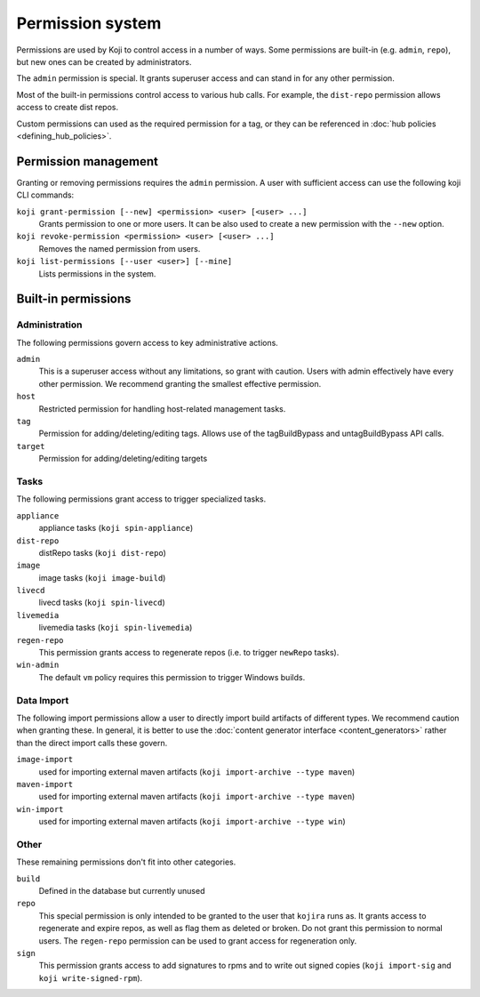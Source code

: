 =================
Permission system
=================

Permissions are used by Koji to control access in a number of ways.
Some permissions are built-in (e.g. ``admin``, ``repo``), but new ones can be
created by administrators.

The ``admin`` permission is special.
It grants superuser access and can stand in for any other permission.

Most of the built-in permissions control access to various hub calls.
For example, the ``dist-repo`` permission allows access to create dist repos.

Custom permissions can used as the required permission for a tag, or they can
be referenced in :doc:`hub policies <defining_hub_policies>`.


Permission management
=====================

Granting or removing permissions requires the ``admin`` permission.
A user with sufficient access can use the following koji CLI commands:

``koji grant-permission [--new] <permission> <user> [<user> ...]``\
    Grants permission to one or more users. It can be also used to create
    a new permission with the ``--new`` option.

``koji revoke-permission <permission> <user> [<user> ...]``
    Removes the named permission from users.

``koji list-permissions [--user <user>] [--mine]``
    Lists permissions in the system.


Built-in permissions
====================

Administration
--------------

The following permissions govern access to key administrative actions.


``admin``
  This is a superuser access without any limitations, so grant with caution.
  Users with admin effectively have every other permission.
  We recommend granting the smallest effective permission.

``host``
  Restricted permission for handling host-related management tasks.

``tag``
  Permission for adding/deleting/editing tags.
  Allows use of the tagBuildBypass and untagBuildBypass API calls.

``target``
  Permission for adding/deleting/editing targets


Tasks
-----

The following permissions grant access to trigger specialized tasks.

``appliance``
  appliance tasks (``koji spin-appliance``)

``dist-repo``
  distRepo tasks (``koji dist-repo``)

``image``
  image tasks (``koji image-build``)

``livecd``
  livecd tasks (``koji spin-livecd``)

``livemedia``
  livemedia tasks (``koji spin-livemedia``)

``regen-repo``
  This permission grants access to regenerate repos (i.e. to trigger
  ``newRepo`` tasks).

``win-admin``
  The default ``vm`` policy requires this permission to trigger Windows builds.


Data Import
-----------

The following import permissions allow a user to directly import build
artifacts of different types.
We recommend caution when granting these.
In general, it is better to use the
:doc:`content generator interface <content_generators>` rather than the direct
import calls these govern.

``image-import``
  used for importing external maven artifacts
  (``koji import-archive --type maven``)

``maven-import``
  used for importing external maven artifacts
  (``koji import-archive --type maven``)

``win-import``
  used for importing external maven artifacts
  (``koji import-archive --type win``)


Other
-----

These remaining permissions don't fit into other categories.

``build``
  Defined in the database but currently unused

``repo``
  This special permission is only intended to be granted to the user that
  ``kojira`` runs as.
  It grants access to regenerate and expire repos, as well as flag them as
  deleted or broken.
  Do not grant this permission to normal users.
  The ``regen-repo`` permission can be used to grant access for regeneration
  only.

``sign``
  This permission grants access to add signatures to rpms and to write out
  signed copies (``koji import-sig`` and ``koji write-signed-rpm``).
